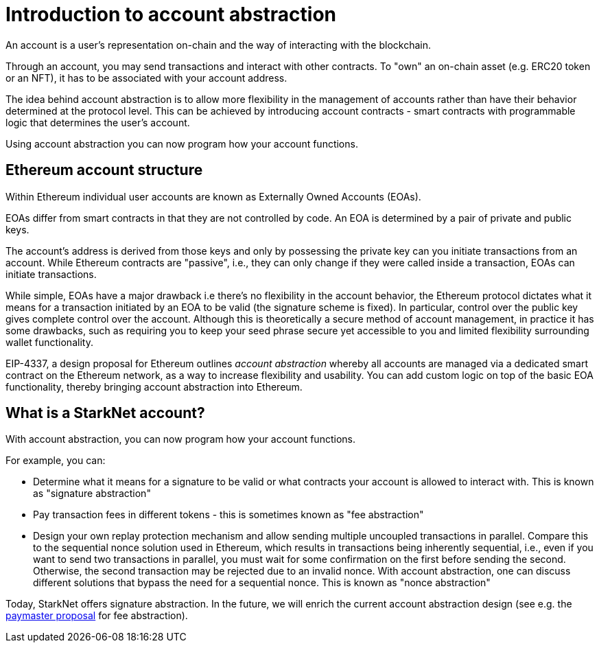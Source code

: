 [id="account_abstraction"]
= Introduction to account abstraction

An account is a user's representation on-chain and the way of interacting with the blockchain. 

Through an account, you may send transactions and interact with other contracts. To "own" an on-chain asset (e.g. ERC20 token or an NFT), it has to be associated with your account address.

The idea behind account abstraction is to allow more flexibility in the management of accounts rather than have their behavior determined at the protocol level. This can be achieved by introducing account contracts - smart contracts with programmable logic that determines the user's account.

Using account abstraction you can now program how your account functions. 

[id="ethereum_account_structure"]
== Ethereum account structure

Within Ethereum individual user accounts are known as Externally Owned Accounts (EOAs). 

EOAs differ from smart contracts in that they are not controlled by code. An EOA is determined by a pair of private and public keys. 

The account's address is derived from those keys and only by possessing the private key can you initiate transactions from an account. While Ethereum contracts are "passive", i.e., they can only change if they were called inside a transaction, EOAs can initiate transactions.

While simple, EOAs have a major drawback i.e there's no flexibility in the account behavior, the Ethereum protocol dictates what it means for a transaction initiated by an EOA to be valid (the signature scheme is fixed). In particular, control over the public key gives complete control over the account. Although this is theoretically a secure method of account management, in practice it has some drawbacks, such as requiring you to keep your seed phrase secure yet accessible to you and limited flexibility surrounding wallet functionality.

EIP-4337, a design proposal for Ethereum outlines _account abstraction_ whereby all accounts are managed via a dedicated smart contract on the Ethereum network, as a way to increase flexibility and usability. You can add custom logic on top of the basic EOA functionality, thereby bringing account abstraction into Ethereum.

[id="what_is_an_account"]
== What is a StarkNet account?

With account abstraction, you can now program how your account functions. 

For example, you can:

*   Determine what it means for a signature to be valid or what contracts your account is allowed to interact with. This is known as "signature abstraction"

*   Pay transaction fees in different tokens - this is sometimes known as "fee abstraction"

*   Design your own replay protection mechanism and allow sending multiple uncoupled transactions in parallel. Compare this to the sequential nonce solution used in Ethereum, which results in transactions being inherently sequential, i.e., even if you want to send two transactions in parallel, you must wait for some confirmation on the first before sending the second. Otherwise, the second transaction may be rejected due to an invalid nonce. With account abstraction, one can discuss different solutions that bypass the need for a sequential nonce. This is known as "nonce abstraction"

Today, StarkNet offers signature abstraction. In the future, we will enrich the current account abstraction design (see e.g. the https://community.starknet.io/t/starknet-account-abstraction-model-part-1/781[paymaster proposal] for fee abstraction).